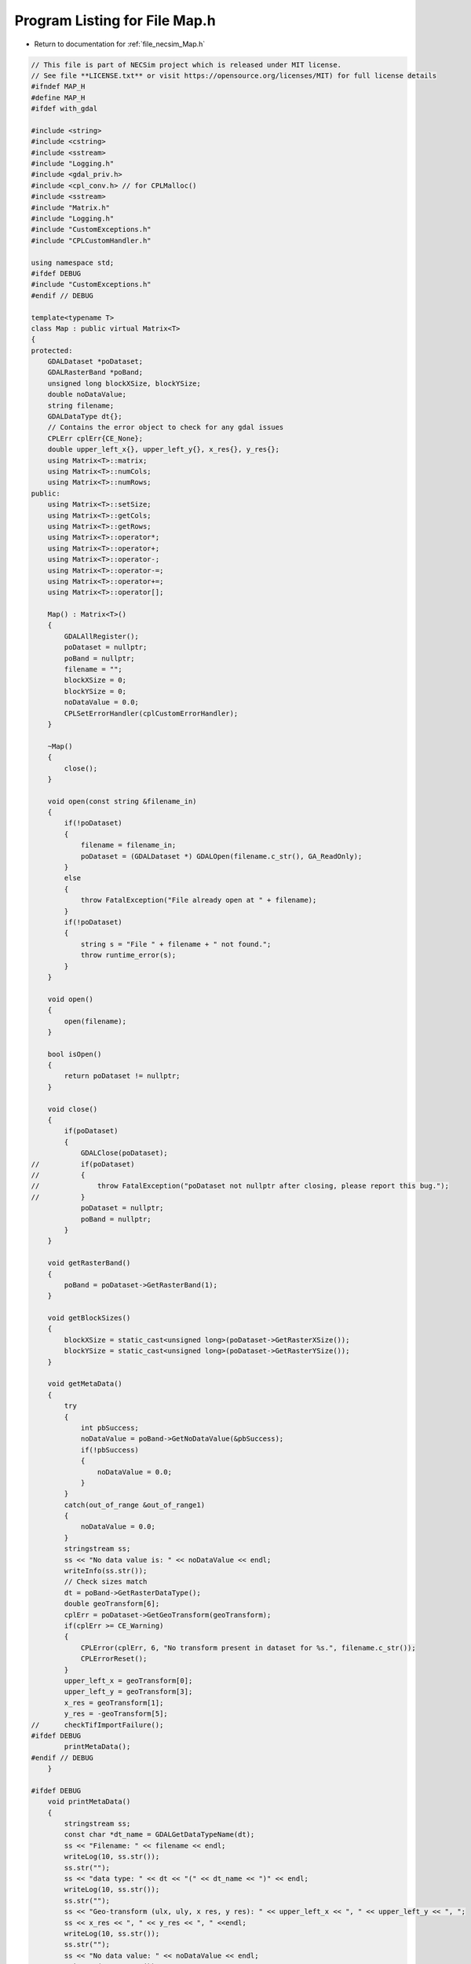 
.. _program_listing_file_necsim_Map.h:

Program Listing for File Map.h
==============================

- Return to documentation for :ref:`file_necsim_Map.h`

.. code-block:: cpp

   // This file is part of NECSim project which is released under MIT license.
   // See file **LICENSE.txt** or visit https://opensource.org/licenses/MIT) for full license details
   #ifndef MAP_H
   #define MAP_H
   #ifdef with_gdal
   
   #include <string>
   #include <cstring>
   #include <sstream>
   #include "Logging.h"
   #include <gdal_priv.h>
   #include <cpl_conv.h> // for CPLMalloc()
   #include <sstream>
   #include "Matrix.h"
   #include "Logging.h"
   #include "CustomExceptions.h"
   #include "CPLCustomHandler.h"
   
   using namespace std;
   #ifdef DEBUG
   #include "CustomExceptions.h"
   #endif // DEBUG
   
   template<typename T>
   class Map : public virtual Matrix<T>
   {
   protected:
       GDALDataset *poDataset;
       GDALRasterBand *poBand;
       unsigned long blockXSize, blockYSize;
       double noDataValue;
       string filename;
       GDALDataType dt{};
       // Contains the error object to check for any gdal issues
       CPLErr cplErr{CE_None};
       double upper_left_x{}, upper_left_y{}, x_res{}, y_res{};
       using Matrix<T>::matrix;
       using Matrix<T>::numCols;
       using Matrix<T>::numRows;
   public:
       using Matrix<T>::setSize;
       using Matrix<T>::getCols;
       using Matrix<T>::getRows;
       using Matrix<T>::operator*;
       using Matrix<T>::operator+;
       using Matrix<T>::operator-;
       using Matrix<T>::operator-=;
       using Matrix<T>::operator+=;
       using Matrix<T>::operator[];
   
       Map() : Matrix<T>()
       {
           GDALAllRegister();
           poDataset = nullptr;
           poBand = nullptr;
           filename = "";
           blockXSize = 0;
           blockYSize = 0;
           noDataValue = 0.0;
           CPLSetErrorHandler(cplCustomErrorHandler);
       }
   
       ~Map()
       {
           close();
       }
   
       void open(const string &filename_in)
       {
           if(!poDataset)
           {
               filename = filename_in;
               poDataset = (GDALDataset *) GDALOpen(filename.c_str(), GA_ReadOnly);
           }
           else
           {
               throw FatalException("File already open at " + filename);
           }
           if(!poDataset)
           {
               string s = "File " + filename + " not found.";
               throw runtime_error(s);
           }
       }
   
       void open()
       {
           open(filename);
       }
   
       bool isOpen()
       {
           return poDataset != nullptr;
       }
   
       void close()
       {
           if(poDataset)
           {
               GDALClose(poDataset);
   //          if(poDataset)
   //          {
   //              throw FatalException("poDataset not nullptr after closing, please report this bug.");
   //          }
               poDataset = nullptr;
               poBand = nullptr;
           }
       }
   
       void getRasterBand()
       {
           poBand = poDataset->GetRasterBand(1);
       }
   
       void getBlockSizes()
       {
           blockXSize = static_cast<unsigned long>(poDataset->GetRasterXSize());
           blockYSize = static_cast<unsigned long>(poDataset->GetRasterYSize());
       }
   
       void getMetaData()
       {
           try
           {
               int pbSuccess;
               noDataValue = poBand->GetNoDataValue(&pbSuccess);
               if(!pbSuccess)
               {
                   noDataValue = 0.0;
               }
           }
           catch(out_of_range &out_of_range1)
           {
               noDataValue = 0.0;
           }
           stringstream ss;
           ss << "No data value is: " << noDataValue << endl;
           writeInfo(ss.str());
           // Check sizes match
           dt = poBand->GetRasterDataType();
           double geoTransform[6];
           cplErr = poDataset->GetGeoTransform(geoTransform);
           if(cplErr >= CE_Warning)
           {
               CPLError(cplErr, 6, "No transform present in dataset for %s.", filename.c_str());
               CPLErrorReset();
           }
           upper_left_x = geoTransform[0];
           upper_left_y = geoTransform[3];
           x_res = geoTransform[1];
           y_res = -geoTransform[5];
   //      checkTifImportFailure();
   #ifdef DEBUG
           printMetaData();
   #endif // DEBUG
       }
   
   #ifdef DEBUG
       void printMetaData()
       {
           stringstream ss;
           const char *dt_name = GDALGetDataTypeName(dt);
           ss << "Filename: " << filename << endl;
           writeLog(10, ss.str());
           ss.str("");
           ss << "data type: " << dt << "(" << dt_name << ")" << endl;
           writeLog(10, ss.str());
           ss.str("");
           ss << "Geo-transform (ulx, uly, x res, y res): " << upper_left_x << ", " << upper_left_y << ", ";
           ss << x_res << ", " << y_res << ", " <<endl;
           writeLog(10, ss.str());
           ss.str("");
           ss << "No data value: " << noDataValue << endl;
           writeLog(10, ss.str());
   
       }
   #endif //DEBUG
   
       double getUpperLeftX()
       {
           return upper_left_x;
       }
   
       double getUpperLeftY()
       {
           return upper_left_y;
       }
   
       void import(const string &filename) override
       {
           if(!importTif(filename))
           {
               Matrix<T>::import(filename);
           }
       }
   
       bool importTif(const string &filename)
       {
   
           if(filename.find(".tif") != string::npos)
           {
               stringstream ss;
               ss << "Importing " << filename << " " << flush;
               writeInfo(ss.str());
               open(filename);
               getRasterBand();
               getBlockSizes();
               getMetaData();
               // If the sizes are 0 then use the raster sizes
               if(numCols == 0 || numRows == 0)
               {
                   setSize(blockYSize, blockXSize);
               }
               // Check sizes
               if((numCols != blockXSize || numRows != blockYSize) || numCols == 0 ||
                  numRows == 0)
               {
                   stringstream stringstream1;
                   stringstream1 << "Raster data size does not match inputted dimensions for " << filename
                                 << ". Using raster sizes."
                                 << endl;
                   stringstream1 << "Old dimensions: " << numCols << ", " << numRows << endl;
                   stringstream1 << "New dimensions: " << blockXSize << ", " << blockYSize << endl;
                   writeWarning(stringstream1.str());
                   setSize(blockYSize, blockXSize);
               }
               // Check the data types are support
               const char *dt_name = GDALGetDataTypeName(dt);
               if(dt == 0 || dt > 7)
               {
                   throw FatalException("Data type of " + string(dt_name) + " is not supported.");
               }
   #ifdef DEBUG
               if(sizeof(T) * 8 != gdal_data_sizes[dt])
               {
                   stringstream ss2;
                   ss2 << "Object data size: " << sizeof(T) * 8 << endl;
                   ss2 << "Tif data type: " << dt_name << ": " << gdal_data_sizes[dt] << " bytes" << endl;
                   ss2 << "Tif data type does not match object data size in " << filename << endl;
                   writeWarning(ss2.str());
               }
   #endif
               // Just use the overloaded method for importing between types
               internalImport();
               writeInfo("done!\n");
               return true;
           }
           return false;
       }
   
       bool openOffsetMap(Map &offset_map)
       {
           bool opened_here = false;
           if(!offset_map.isOpen())
           {
               opened_here = true;
               offset_map.open();
           }
           offset_map.getRasterBand();
           offset_map.getMetaData();
           return opened_here;
       }
   
       void closeOffsetMap(Map &offset_map, const bool &opened_here)
       {
           if(opened_here)
           {
               offset_map.close();
           }
       }
   
       void calculateOffset(Map &offset_map, long &offset_x, long &offset_y)
       {
           auto opened_here = openOffsetMap(offset_map);
           offset_x = static_cast<long>(round((upper_left_x - offset_map.upper_left_x) / x_res));
           offset_y = static_cast<long>(round((offset_map.upper_left_y - upper_left_y )/ y_res));
           closeOffsetMap(offset_map, opened_here);
       }
   
       unsigned long roundedScale(Map &offset_map)
       {
           auto opened_here = openOffsetMap(offset_map);
           closeOffsetMap(offset_map, opened_here);
           return static_cast<unsigned long>(floor(offset_map.x_res / x_res));
       }
   
       void internalImport()
       {
           writeWarning("No type detected for Map type. Attempting default importing (potentially undefined behaviour).");
           defaultImport();
       }
   
       void defaultImport()
       {
           unsigned int number_printed = 0;
           for(uint32_t j = 0; j < numRows; j++)
           {
               printNumberComplete(j, number_printed);
               cplErr = poBand->RasterIO(GF_Read, 0, j, static_cast<int>(blockXSize), 1, &matrix[j][0],
                                         static_cast<int>(blockXSize), 1, dt, 0, 0);
               checkTifImportFailure();
               // Now convert the no data values to 0
               for(uint32_t i = 0; i < numCols; i++)
               {
                   if(matrix[j][i] == noDataValue)
                   {
                       matrix[j][i] = 0;
                   }
               }
           }
       }
   
       void importFromDoubleAndMakeBool()
       {
           unsigned int number_printed = 0;
           // create an empty row of type float
           double *t1;
           t1 = (double *) CPLMalloc(sizeof(double) * numCols);
           // import the data a row at a time, using our template row.
           for(uint32_t j = 0; j < numRows; j++)
           {
               printNumberComplete(j, number_printed);
               cplErr = poBand->RasterIO(GF_Read, 0, j, static_cast<int>(blockXSize), 1, &t1[0],
                                         static_cast<int>(blockXSize), 1, GDT_Float64, 0, 0);
               checkTifImportFailure();
               // now copy the data to our Map, converting float to int. Round or floor...? hmm, floor?
               for(unsigned long i = 0; i < numCols; i++)
               {
                   if(t1[i] == noDataValue)
                   {
                       matrix[j][i] = false;
                   }
                   else
                   {
                       matrix[j][i] = t1[i] >= 0.5;
                   }
               }
           }
           CPLFree(t1);
       }
   
       template<typename T2>
       void importUsingBuffer(GDALDataType dt_buff)
       {
           unsigned int number_printed = 0;
           // create an empty row of type float
           T2 *t1;
           t1 = (T2 *) CPLMalloc(sizeof(T2) * numCols);
           // import the data a row at a time, using our template row.
           for(uint32_t j = 0; j < numRows; j++)
           {
               printNumberComplete(j, number_printed);
               cplErr = poBand->RasterIO(GF_Read, 0, j, static_cast<int>(blockXSize), 1, &t1[0],
                                         static_cast<int>(blockXSize), 1, dt_buff, 0, 0);
               checkTifImportFailure();
               // now copy the data to our Map, converting float to int. Round or floor...? hmm, floor?
               for(unsigned long i = 0; i < numCols; i++)
               {
                   if(t1[i] == noDataValue)
                   {
                       matrix[j][i] = static_cast<T>(0);
                   }
                   else
                   {
                       matrix[j][i] = static_cast<T>(t1[i]);
                   }
               }
           }
           CPLFree(t1);
       }
   
       void printNumberComplete(const uint32_t &j, unsigned int &number_printed)
       {
           double dComplete = ((double) j / (double) numRows) * 20;
           if(number_printed < dComplete)
           {
               stringstream os;
               os << "\rImporting " << filename << " ";
               number_printed = 0;
               while(number_printed < dComplete)
               {
                   os << ".";
                   number_printed++;
               }
               os << flush;
               writeInfo(os.str());
           }
       }
   
       void checkTifImportFailure()
       {
           if(cplErr >= CE_Warning)
           {
               CPLError(cplErr, 3, "CPL error thrown during import of %s\n", filename.c_str());
               CPLErrorReset();
           }
       }
   
       friend ostream &operator>>(ostream &os, const Map &m)
       {
           return Matrix<T>::writeOut(os, m);
       }
   
       friend istream &operator<<(istream &is, Map &m)
       {
           return Matrix<T>::readIn(is, m);
       }
   
   };
   
   template<>
   inline void Map<bool>::internalImport()
   {
       if(dt <= 7)
       {
           // Then the tif file type is an int/byte
           // we can just import as it is
           importUsingBuffer<uint8_t>(GDT_Byte);
       }
       else
       {
           // Conversion from double to boolean
           importFromDoubleAndMakeBool();
       }
   }
   
   template<>
   inline void Map<int8_t>::internalImport()
   {
       importUsingBuffer<int16_t>(GDT_Int16);
   }
   
   template<>
   inline void Map<uint8_t>::internalImport()
   {
       dt = GDT_Byte;
       defaultImport();
   }
   
   template<>
   inline void Map<int16_t>::internalImport()
   {
       dt = GDT_Int16;
       defaultImport();
   }
   
   template<>
   inline void Map<uint16_t>::internalImport()
   {
       dt = GDT_UInt16;
       defaultImport();
   }
   
   template<>
   inline void Map<int32_t>::internalImport()
   {
       dt = GDT_Int32;
       defaultImport();
   }
   
   template<>
   inline void Map<uint32_t>::internalImport()
   {
       dt = GDT_UInt32;
       defaultImport();
   }
   
   template<>
   inline void Map<float>::internalImport()
   {
       dt = GDT_Float32;
       defaultImport();
   }
   
   template<>
   inline void Map<double>::internalImport()
   {
       dt = GDT_Float64;
       defaultImport();
   }
   
   #endif // with_gdal
   #endif //MAP_H
